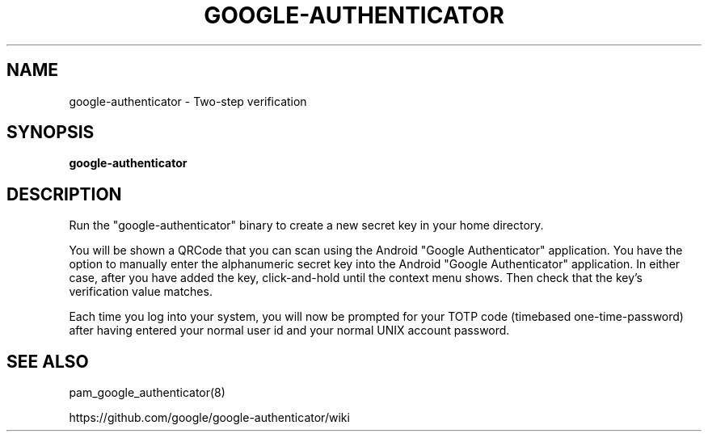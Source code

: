 .TH GOOGLE-AUTHENTICATOR 1 "25 Feb 2011"
.SH NAME
google-authenticator \- Two-step verification
.SH SYNOPSIS
.B google-authenticator
.SH DESCRIPTION
Run the "google-authenticator" binary to create a new secret key in your home directory.

You will be shown a QRCode that you can scan using the Android "Google Authenticator" application. You have the option to manually enter the alphanumeric secret key into the Android "Google Authenticator" application. In either case, after you have added the key, click-and-hold until the context menu shows. Then check that the key's verification value matches.

Each time you log into your system, you will now be prompted for your TOTP code (timebased one-time-password) after having entered your normal user id and your normal UNIX account password.
.SH "SEE ALSO"
pam_google_authenticator(8)

https://github.com/google/google-authenticator/wiki
